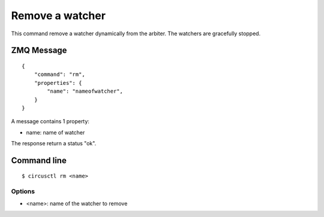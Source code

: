 .. _rm:


Remove a watcher
================

This command remove a watcher dynamically from the arbiter. The
watchers are gracefully stopped.

ZMQ Message
-----------

::

    {
        "command": "rm",
        "properties": {
            "name": "nameofwatcher",
        }
    }

A message contains 1 property:

- name: name of watcher

The response return a status "ok".

Command line
------------

::

    $ circusctl rm <name>

Options
+++++++

- <name>: name of the watcher to remove
